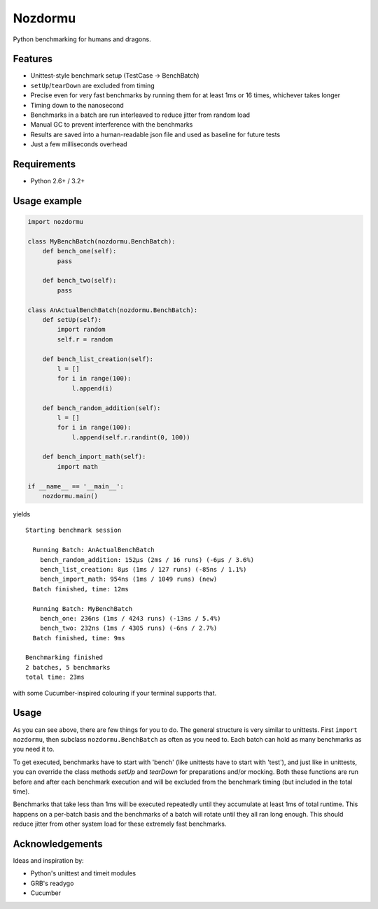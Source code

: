 Nozdormu
========

Python benchmarking for humans and dragons.

.. image:: https://img.shields.io/pypi/v/nozdormu.svg?style=flat-square
    :target: https://pypi.python.org/pypi/nozdormu

.. image:: https://img.shields.io/pypi/dm/nozdormu.svg?style=flat-square
    :target: https://pypi.python.org/pypi/nozdormu
    
Features
--------

- Unittest-style benchmark setup (TestCase -> BenchBatch)
- ``setUp``/``tearDown`` are excluded from timing
- Precise even for very fast benchmarks by running them for at least 1ms
  or 16 times, whichever takes longer
- Timing down to the nanosecond
- Benchmarks in a batch are run interleaved to reduce jitter from random load
- Manual GC to prevent interference with the benchmarks
- Results are saved into a human-readable json file and used as baseline for
  future tests
- Just a few milliseconds overhead

Requirements
------------

- Python 2.6+ / 3.2+

Usage example
-------------

.. code-block:: python

    import nozdormu

    class MyBenchBatch(nozdormu.BenchBatch):
        def bench_one(self):
            pass

        def bench_two(self):
            pass

    class AnActualBenchBatch(nozdormu.BenchBatch):
        def setUp(self):
            import random
            self.r = random

        def bench_list_creation(self):
            l = []
            for i in range(100):
                l.append(i)

        def bench_random_addition(self):
            l = []
            for i in range(100):
                l.append(self.r.randint(0, 100))

        def bench_import_math(self):
            import math

    if __name__ == '__main__':
        nozdormu.main()

yields

::

    Starting benchmark session

      Running Batch: AnActualBenchBatch
        bench_random_addition: 152μs (2ms / 16 runs) (-6μs / 3.6%)
        bench_list_creation: 8μs (1ms / 127 runs) (-85ns / 1.1%)
        bench_import_math: 954ns (1ms / 1049 runs) (new)
      Batch finished, time: 12ms

      Running Batch: MyBenchBatch
        bench_one: 236ns (1ms / 4243 runs) (-13ns / 5.4%)
        bench_two: 232ns (1ms / 4305 runs) (-6ns / 2.7%)
      Batch finished, time: 9ms

    Benchmarking finished
    2 batches, 5 benchmarks
    total time: 23ms

with some Cucumber-inspired colouring if your terminal supports that.

Usage
-----

As you can see above, there are few things for you to do. The general structure
is very similar to unittests. First ``import nozdormu``, then subclass
``nozdormu.BenchBatch`` as often as you need to. Each batch can hold as many
benchmarks as you need it to.

To get executed, benchmarks have to start with 'bench' (like unittests have to
start with 'test'), and just like in unittests, you can override the class
methods `setUp` and `tearDown` for preparations and/or mocking. Both these
functions are run before and after each benchmark execution and will be
excluded from the benchmark timing (but included in the total time).

Benchmarks that take less than 1ms will be executed repeatedly until they
accumulate at least 1ms of total runtime. This happens on a per-batch basis
and the benchmarks of a batch will rotate until they all ran long enough. This
should reduce jitter from other system load for these extremely fast
benchmarks.

Acknowledgements
----------------

Ideas and inspiration by:

- Python's unittest and timeit modules
- GRB's readygo
- Cucumber

